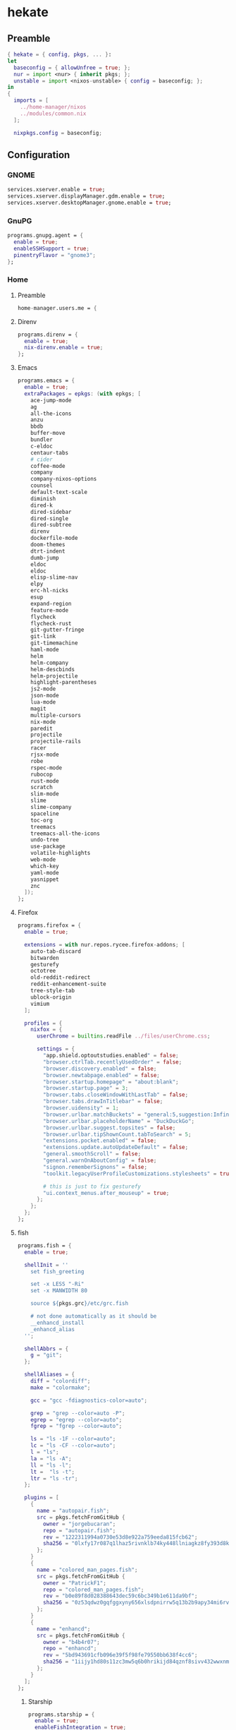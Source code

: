 #+PROPERTY: header-args :tangle yes
* hekate
** Preamble
#+BEGIN_SRC nix
  { hekate = { config, pkgs, ... }:
  let
    baseconfig = { allowUnfree = true; };
    nur = import <nur> { inherit pkgs; };
    unstable = import <nixos-unstable> { config = baseconfig; };
  in
  {
    imports = [
      ../home-manager/nixos
      ../modules/common.nix
    ];

    nixpkgs.config = baseconfig;
#+END_SRC
** Configuration
*** GNOME
#+BEGIN_SRC nix
  services.xserver.enable = true;
  services.xserver.displayManager.gdm.enable = true;
  services.xserver.desktopManager.gnome.enable = true;
#+END_SRC
*** GnuPG
#+BEGIN_SRC nix
  programs.gnupg.agent = {
    enable = true;
    enableSSHSupport = true;
    pinentryFlavor = "gnome3";
  };
#+END_SRC
*** Home
**** Preamble
#+BEGIN_SRC nix
  home-manager.users.me = {
#+END_SRC
**** Direnv
#+BEGIN_SRC nix
  programs.direnv = {
    enable = true;
    nix-direnv.enable = true;
  };
#+END_SRC
**** Emacs
#+BEGIN_SRC nix
  programs.emacs = {
    enable = true;
    extraPackages = epkgs: (with epkgs; [
      ace-jump-mode
      ag
      all-the-icons
      anzu
      bbdb
      buffer-move
      bundler
      c-eldoc
      centaur-tabs
      # cider
      coffee-mode
      company
      company-nixos-options
      counsel
      default-text-scale
      diminish
      dired-k
      dired-sidebar
      dired-single
      dired-subtree
      direnv
      dockerfile-mode
      doom-themes
      dtrt-indent
      dumb-jump
      eldoc
      eldoc
      elisp-slime-nav
      elpy
      erc-hl-nicks
      esup
      expand-region
      feature-mode
      flycheck
      flycheck-rust
      git-gutter-fringe
      git-link
      git-timemachine
      haml-mode
      helm
      helm-company
      helm-descbinds
      helm-projectile
      highlight-parentheses
      js2-mode
      json-mode
      lua-mode
      magit
      multiple-cursors
      nix-mode
      paredit
      projectile
      projectile-rails
      racer
      rjsx-mode
      robe
      rspec-mode
      rubocop
      rust-mode
      scratch
      slim-mode
      slime
      slime-company
      spaceline
      toc-org
      treemacs
      treemacs-all-the-icons
      undo-tree
      use-package
      volatile-highlights
      web-mode
      which-key
      yaml-mode
      yasnippet
      znc
    ]);
  };
#+END_SRC
**** Firefox
#+BEGIN_SRC nix
  programs.firefox = {
    enable = true;

    extensions = with nur.repos.rycee.firefox-addons; [
      auto-tab-discard
      bitwarden
      gesturefy
      octotree
      old-reddit-redirect
      reddit-enhancement-suite
      tree-style-tab
      ublock-origin
      vimium
    ];

    profiles = {
      nixfox = {
        userChrome = builtins.readFile ../files/userChrome.css;

        settings = {
          "app.shield.optoutstudies.enabled" = false;
          "browser.ctrlTab.recentlyUsedOrder" = false;
          "browser.discovery.enabled" = false;
          "browser.newtabpage.enabled" = false;
          "browser.startup.homepage" = "about:blank";
          "browser.startup.page" = 3;
          "browser.tabs.closeWindowWithLastTab" = false;
          "browser.tabs.drawInTitlebar" = false;
          "browser.uidensity" = 1;
          "browser.urlbar.matchBuckets" = "general:5,suggestion:Infinity";
          "browser.urlbar.placeholderName" = "DuckDuckGo";
          "browser.urlbar.suggest.topsites" = false;
          "browser.urlbar.tipShownCount.tabToSearch" = 5;
          "extensions.pocket.enabled" = false;
          "extensions.update.autoUpdateDefault" = false;
          "general.smoothScroll" = false;
          "general.warnOnAboutConfig" = false;
          "signon.rememberSignons" = false;
          "toolkit.legacyUserProfileCustomizations.stylesheets" = true;

          # this is just to fix gesturefy
          "ui.context_menus.after_mouseup" = true;
        };
      };
    };
  };
#+END_SRC
**** fish
#+BEGIN_SRC nix
  programs.fish = {
    enable = true;

    shellInit = ''
      set fish_greeting

      set -x LESS "-Ri"
      set -x MANWIDTH 80

      source ${pkgs.grc}/etc/grc.fish

      # not done automatically as it should be
      __enhancd_install
      _enhancd_alias
    '';

    shellAbbrs = {
      g = "git";
    };

    shellAliases = {
      diff = "colordiff";
      make = "colormake";

      gcc = "gcc -fdiagnostics-color=auto";

      grep = "grep --color=auto -P";
      egrep = "egrep --color=auto";
      fgrep = "fgrep --color=auto";

      ls = "ls -1F --color=auto";
      lc = "ls -CF --color=auto";
      l = "ls";
      la = "ls -A";
      ll = "ls -l";
      lt =  "ls -t";
      ltr = "ls -tr";
    };

    plugins = [
      {
        name = "autopair.fish";
        src = pkgs.fetchFromGitHub {
          owner = "jorgebucaran";
          repo = "autopair.fish";
          rev = "1222311994a0730e53d8e922a759eeda815fcb62";
          sha256 = "0lxfy17r087q1lhaz5rivnklb74ky448llniagkz8fy393d8k9cp";
        };
      }
      {
        name = "colored_man_pages.fish";
        src = pkgs.fetchFromGitHub {
          owner = "PatrickF1";
          repo = "colored_man_pages.fish";
          rev = "b0e89f8d028388643dec59c6bc349b1e611da9bf";
          sha256 = "0z53qdwz0gqfggxyny656xlsdpnirrw5q13b2b9apy34mi6rvdnq";
        };
      }
      {
        name = "enhancd";
        src = pkgs.fetchFromGitHub {
          owner = "b4b4r07";
          repo = "enhancd";
          rev = "5bd943691cfb096e39f5f98fe79550bb638f4cc6";
          sha256 = "1iijy1hd80s11zc3mw5q6b0hrikijd84qznf8sivv432wwxnm5dv";
        };
      }
    ];
  };
#+END_SRC
***** Starship
#+BEGIN_SRC nix
  programs.starship = {
    enable = true;
    enableFishIntegration = true;
  };
#+END_SRC
**** GNOME
#+BEGIN_SRC nix
  dconf.settings = {
    "org/gnome/desktop/input-sources" = {
      xkb-options = [ "caps:ctrl_modifier" ];
    };

    "org/gnome/desktop/interface" = {
      enable-animations = false;
      gtk-key-theme = "Emacs";
      gtk-theme = "Adwaita";
      icon-theme = "Adwaita";
      monospace-font-name = "Monoid Light Semi-Condensed 9";
    };

    "org/gnome/desktop/notifications" = {
      show-in-lock-screen = false;
    };

    "org/gnome/desktop/search-providers" = {
      disable-external = true;
    };

    "org/gnome/desktop/sound" = {
      allow-volume-above-100-percent = true;
    };

    "org/gnome/desktop/wm/preferences" = {
      resize-with-right-button = true;
    };

    "org/gnome/shell" = {
      enabled-extensions = [
        "alt-tab-raise-first-window@system76.com"
        "caffeine@patapon.info"
        "dash-to-dock@micxgx.gmail.com"
        "middleclickclose@paolo.tranquilli.gmail.com"
        "nasa_apod@elinvention.ovh"
        "no-title-bar@jonaspoehler.de"
        "openweather-extension@jenslody.de"
        "refresh-wifi@kgshank.net"
        "tweaks-system-menu@extensions.gnome-shell.fifi.org"
        "user-theme@gnome-shell-extensions.gcampax.github.com"
        "windowoverlay-icons@sustmidown.centrum.cz"
      ];
    };

    "org/gnome/shell/extensions/dash-to-dock" = {
      background-opacity = 0.6;
      dash-max-icon-size = 32;
      dock-fixed = true;
      dock-position = "LEFT";
      extend-height = true;
      running-indicator-dominant-color = true;
      running-indicator-style = "SQUARES";
      scroll-action = "switch-workspace";
      show-mounts = false;
      show-trash = false;
      transparency-mode = "FIXED";
    };

    "org/gnome/shell/extensions/nasa-apod" = {
      hide = true;
    };

    "org/gnome/shell/extensions/no-title-bar" = {
      button-position = "hidden";
    };

    "org/gnome/shell/extensions/openweather" = {
      city = "46.0102989,15.3016229>Sevnica, Slovenija >-1";
      days-forecast = 3;
      pressure-unit = "hPa";
      unit = "celsius";
      wind-speed-unit = "kph";
    };

    "org/gnome/shell/extensions/unite" = {
      autofocus-windows = false;
      desktop-name-text = "NixOS";
      extend-left-box = false;
      hide-app-menu-icon = false;
      notifications-position = "center";
      show-legacy-tray = false;
      show-window-buttons = "always";
      show-window-title = "always";
      window-buttons-placement = "left";
    };

    "org/gnome/shell/extensions/user-theme" = {
      name = "";
    };

    "org/gnome/shell/extensions/windowoverlay-icons" = {
      icon-opacity-blur = 255;
      icon-size = 50;
      icon-size-relative = true;
    };

    "org/gnome/system/locale" = {
      region = "sl_SI.UTF-8";
    };
  };
#+END_SRC
**** Packages
#+BEGIN_SRC nix
  home.packages = with pkgs; [
    apg
    bat
    bitwarden
    colordiff
    colormake
    discord
    dnsutils
    easyrsa
    evolution
    fd
    feedreader
    file
    fzf
    fzf
    gcc
    git
    git-secret
    glade
    gnome-builder
    gnome.geary
    gnome.gnome-tweak-tool
    gnomeExtensions.caffeine
    gnomeExtensions.dash-to-dock
    gnomeExtensions.gsconnect
    gnomeExtensions.nasa-apod
    gnomeExtensions.openweather
    gnomeExtensions.unite
    gnumake
    grc
    hexchat
    htop
    irssi
    mc
    monoid
    ncdu
    networkmanagerapplet
    nfs-utils
    nmap
    openssl
    pkg-config
    poppler_utils
    python3
    rustup
    silver-searcher
    steam
    steam-run
    tdesktop
    tilix
    traceroute
    transmission-gtk
    transmission-remote-gtk
    unzip
    vim
    wget
    wineWowPackages.stable
    winetricks
  ];
#+END_SRC
**** Services
***** Parcellite
#+BEGIN_SRC nix
  services.parcellite.enable = true;
#+END_SRC
***** Redshift
#+BEGIN_SRC nix
  services.redshift = {
    enable = true;
    latitude = "46.01";
    longitude = "15.30";
    temperature = {
      day = 5500;
      night = 4700;
    };
  };
#+END_SRC
**** Epilogue
#+BEGIN_SRC nix
  };
#+END_SRC
*** Kernel
#+BEGIN_SRC nix
  boot.kernelPackages = pkgs.linuxPackages_zen;
#+END_SRC
*** Misc
#+BEGIN_SRC nix
  time.timeZone = "Europe/Ljubljana";
#+END_SRC
*** Networking
#+BEGIN_SRC nix
  networking.useDHCP = false;
  networking.interfaces.wlp4s0.useDHCP = true;
#+END_SRC
**** Firewall
#+BEGIN_SRC nix
  networking.firewall = {
    allowedTCPPortRanges = [
      { from = 1714; to = 1764; } # gsconnect
    ];

    allowedUDPPortRanges = [
      { from = 1714; to = 1764; } # gsconnect
    ];
  };
#+END_SRC
**** Hostname
#+BEGIN_SRC nix
  networking.hostName = "hekate";
#+END_SRC
*** Services
**** OpenSSH
#+BEGIN_SRC nix
  services.openssh.enable = true;
#+END_SRC
*** Steam Support
#+BEGIN_SRC nix
  hardware.opengl.driSupport32Bit = true;
  hardware.pulseaudio.support32Bit = true;
#+END_SRC
*** User
#+BEGIN_SRC nix
  users.users.me = {
    isNormalUser = true;
    extraGroups = [ "wheel" ];
    shell = pkgs.fish;
  };
#+END_SRC
** Epilogue
#+BEGIN_SRC nix
      system.stateVersion = "21.05";
    };
  }
#+END_SRC
